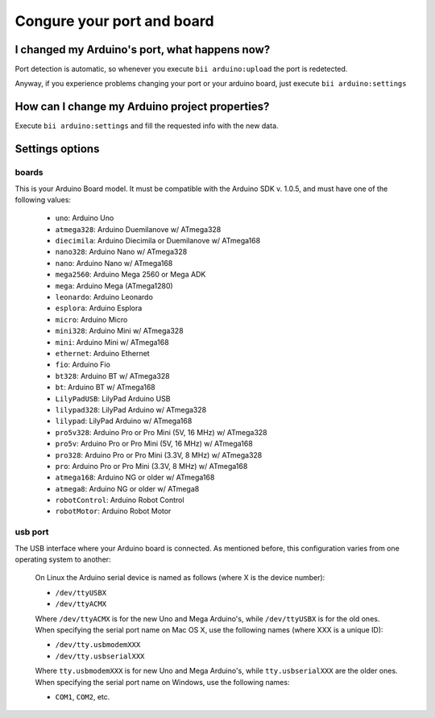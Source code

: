 Congure your port and board
===========================

I changed my Arduino's port, what happens now?
----------------------------------------------
Port detection is automatic, so whenever you execute ``bii arduino:upload`` the port is redetected.

Anyway, if you experience problems changing your port or your arduino board, just execute ``bii arduino:settings``


How can I change my Arduino project properties?
-----------------------------------------------

Execute ``bii arduino:settings`` and fill the requested info with the new data.

Settings options
----------------

.. _arduino_boards:

boards
^^^^^^

This is your Arduino Board model. It must be compatible with the Arduino SDK v. 1.0.5, and must have one of the following values:

	* ``uno``: Arduino Uno
	* ``atmega328``: Arduino Duemilanove w/ ATmega328
	* ``diecimila``: Arduino Diecimila or Duemilanove w/ ATmega168
	* ``nano328``: Arduino Nano w/ ATmega328
	* ``nano``: Arduino Nano w/ ATmega168
	* ``mega2560``: Arduino Mega 2560 or Mega ADK
	* ``mega``: Arduino Mega (ATmega1280)
	* ``leonardo``: Arduino Leonardo
	* ``esplora``: Arduino Esplora
	* ``micro``: Arduino Micro
	* ``mini328``: Arduino Mini w/ ATmega328
	* ``mini``: Arduino Mini w/ ATmega168
	* ``ethernet``: Arduino Ethernet
	* ``fio``: Arduino Fio
	* ``bt328``: Arduino BT w/ ATmega328
	* ``bt``: Arduino BT w/ ATmega168
	* ``LilyPadUSB``: LilyPad Arduino USB
	* ``lilypad328``: LilyPad Arduino w/ ATmega328
	* ``lilypad``: LilyPad Arduino w/ ATmega168
	* ``pro5v328``: Arduino Pro or Pro Mini (5V, 16 MHz) w/ ATmega328
	* ``pro5v``: Arduino Pro or Pro Mini (5V, 16 MHz) w/ ATmega168
	* ``pro328``: Arduino Pro or Pro Mini (3.3V, 8 MHz) w/ ATmega328
	* ``pro``: Arduino Pro or Pro Mini (3.3V, 8 MHz) w/ ATmega168
	* ``atmega168``: Arduino NG or older w/ ATmega168
	* ``atmega8``: Arduino NG or older w/ ATmega8
	* ``robotControl``: Arduino Robot Control
	* ``robotMotor``: Arduino Robot Motor

usb port
^^^^^^^^

The USB interface where your Arduino board is connected. As mentioned before, this configuration varies from one operating system to another:

	.. container:: tabs-section
		
		.. container:: tabs-item

			.. rst-class:: tabs-title
				
				Linux

			On Linux the Arduino serial device is named as follows (where X is the device number):

			* ``/dev/ttyUSBX``
			* ``/dev/ttyACMX``

			Where ``/dev/ttyACMX`` is for the new Uno and Mega Arduino's, while ``/dev/ttyUSBX`` is for the old ones.

		.. container:: tabs-item

			.. rst-class:: tabs-title
				
				MacOS

			When specifying the serial port name on Mac OS X, use the following names (where XXX is a unique ID):

			* ``/dev/tty.usbmodemXXX``
			* ``/dev/tty.usbserialXXX``
			
			Where ``tty.usbmodemXXX`` is for new Uno and Mega Arduino's, while ``tty.usbserialXXX`` are the older ones.

		.. container:: tabs-item

			.. rst-class:: tabs-title

				Windows

			When specifying the serial port name on Windows, use the following names:

			* ``COM1``, ``COM2``, etc.